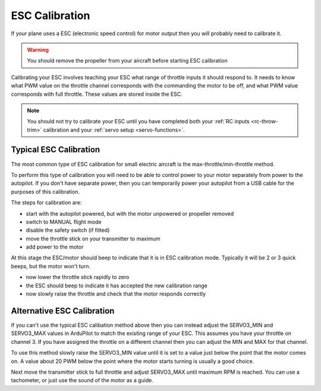 .. _guide-esc-calibration:

===============
ESC Calibration
===============

If your plane uses a ESC (electronic speed control) for motor output
then you will probably need to calibrate it.

.. warning:: You should remove the propeller from your aircraft before
             starting ESC calibration

Calibrating your ESC involves teaching your ESC what range of throttle
inputs it should respond to. It needs to know what PWM value on the
throttle channel corresponds with the commanding the motor to be off,
and what PWM value corresponds with full throttle. These values are
stored inside the ESC.

.. note:: You should not try to calibrate your ESC until you have
          completed both your :ref:`RC inputs <rc-throw-trim>`
          calibration and your :ref:`servo setup <servo-functions>`.

Typical ESC Calibration
=======================

The most common type of ESC calibration for small electric aircraft is
the max-throttle/min-throttle method.

To perform this type of calibration you will need to be able to
control power to your motor separately from power to the autopilot. If
you don't have separate power, then you can temporarily power your
autopilot from a USB cable for the purposes of this calibration.

The steps for calibration are:

- start with the autopilot powered, but with the motor unpowered or
  propeller removed
- switch to MANUAL flight mode
- disable the safety switch (if fitted)
- move the throttle stick on your transmitter to maximum
- add power to the motor

At this stage the ESC/motor should beep to indicate that it is in ESC
calibration mode. Typically it will be 2 or 3 quick beeps, but the
motor won't turn.

- now lower the throttle stick rapidly to zero
- the ESC should beep to indicate it has accepted the new calibration
  range
- now slowly raise the throttle and check that the motor responds
  correctly

Alternative ESC Calibration
===========================

If you can't use the typical ESC calibation method above then you can
instead adjust the SERVO3_MIN and SERVO3_MAX values in ArduPilot to
match the existing range of your ESC. This assumes you have your
throttle on channel 3. If you have assigned the throttle on a
different channel then you can adjust the MIN and MAX for that
channel.

To use this method slowly raise the SERVO3_MIN value until it is set
to a value just below the point that the motor comes on. A value about
20 PWM below the point where the motor starts turning is usually a
good choice.

Next move the transmitter stick to full throttle and adjust SERVO3_MAX
until maximum RPM is reached. You can use a tachometer, or just use
the sound of the motor as a guide.
